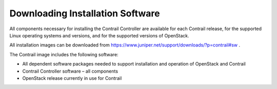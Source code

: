 .. This work is licensed under the Creative Commons Attribution 4.0 International License.
   To view a copy of this license, visit http://creativecommons.org/licenses/by/4.0/ or send a letter to Creative Commons, PO Box 1866, Mountain View, CA 94042, USA.

=================================
Downloading Installation Software
=================================

All components necessary for installing the Contrail Controller are available for each Contrail release, for the supported Linux operating systems and versions, and for the supported versions of OpenStack.

All installation images can be downloaded from https://www.juniper.net/support/downloads/?p=contrail#sw .

The Contrail image includes the following software:

- All dependent software packages needed to support installation and operation of OpenStack and Contrail


- Contrail Controller software – all components


- OpenStack release currently in use for Contrail
